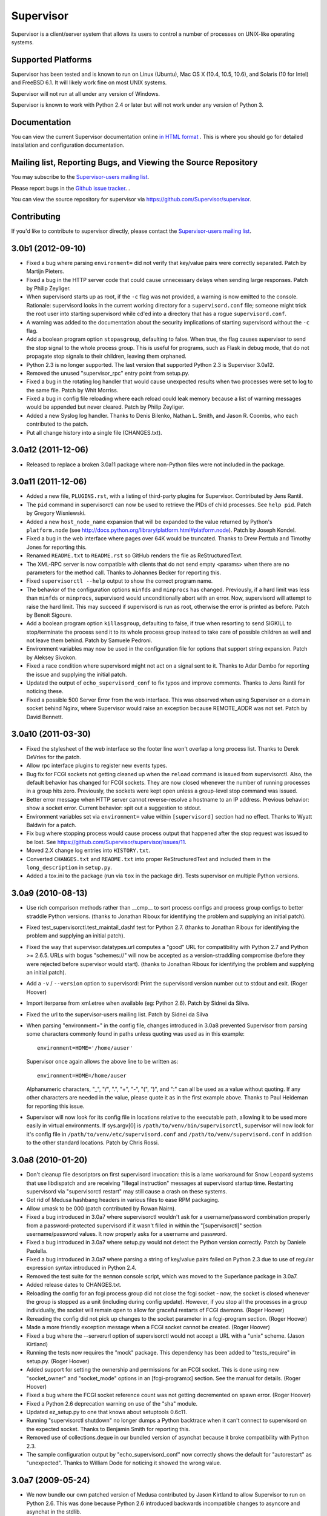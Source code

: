 Supervisor
==========

Supervisor is a client/server system that allows its users to
control a number of processes on UNIX-like operating systems.

Supported Platforms
-------------------

Supervisor has been tested and is known to run on Linux (Ubuntu), Mac OS X
(10.4, 10.5, 10.6), and Solaris (10 for Intel) and FreeBSD 6.1.  It will
likely work fine on most UNIX systems.

Supervisor will not run at all under any version of Windows.

Supervisor is known to work with Python 2.4 or later but will not work
under any version of Python 3.

Documentation
-------------

You can view the current Supervisor documentation online `in HTML format
<http://supervisord.org/>`_ .  This is where you should go for detailed
installation and configuration documentation.

Mailing list, Reporting Bugs, and Viewing the Source Repository
---------------------------------------------------------------

You may subscribe to the `Supervisor-users mailing list
<http://lists.supervisord.org/mailman/listinfo/supervisor-users>`_.

Please report bugs in the `Github issue tracker
<https://github.com/Supervisor/supervisor/issues>`_.  .

You can view the source repository for supervisor via
`https://github.com/Supervisor/supervisor
<https://github.com/Supervisor/supervisor>`_.

Contributing
------------

If you'd like to contribute to supervisor directly, please contact the
`Supervisor-users mailing list
<http://lists.supervisord.org/mailman/listinfo/supervisor-users>`_.



3.0b1 (2012-09-10)
------------------

- Fixed a bug where parsing ``environment=`` did not verify that key/value
  pairs were correctly separated.  Patch by Martijn Pieters.

- Fixed a bug in the HTTP server code that could cause unnecessary delays
  when sending large responses.  Patch by Philip Zeyliger.

- When supervisord starts up as root, if the ``-c`` flag was not provided, a
  warning is now emitted to the console.  Rationale: supervisord looks in the
  current working directory for a ``supervisord.conf`` file; someone might
  trick the root user into starting supervisord while cd'ed into a directory
  that has a rogue ``supervisord.conf``.

- A warning was added to the documentation about the security implications of
  starting supervisord without the ``-c`` flag.

- Add a boolean program option ``stopasgroup``, defaulting to false.
  When true, the flag causes supervisor to send the stop signal to the
  whole process group.  This is useful for programs, such as Flask in debug
  mode, that do not propagate stop signals to their children, leaving them
  orphaned.

- Python 2.3 is no longer supported.  The last version that supported Python
  2.3 is Supervisor 3.0a12.

- Removed the unused "supervisor_rpc" entry point from setup.py.

- Fixed a bug in the rotating log handler that would cause unexpected
  results when two processes were set to log to the same file.  Patch
  by Whit Morriss.

- Fixed a bug in config file reloading where each reload could leak memory
  because a list of warning messages would be appended but never cleared.
  Patch by Philip Zeyliger.

- Added a new Syslog log handler.  Thanks to Denis Bilenko, Nathan L. Smith,
  and Jason R. Coombs, who each contributed to the patch.

- Put all change history into a single file (CHANGES.txt).

3.0a12 (2011-12-06)
-------------------

- Released to replace a broken 3.0a11 package where non-Python files were
  not included in the package.

3.0a11 (2011-12-06)
-------------------

- Added a new file, ``PLUGINS.rst``, with a listing of third-party plugins
  for Supervisor.  Contributed by Jens Rantil.

- The ``pid`` command in supervisorctl can now be used to retrieve the PIDs
  of child processes.  See ``help pid``.  Patch by Gregory Wisniewski.

- Added a new ``host_node_name`` expansion that will be expanded to the
  value returned by Python's ``platform.node`` (see
  http://docs.python.org/library/platform.html#platform.node).
  Patch by Joseph Kondel.

- Fixed a bug in the web interface where pages over 64K would be truncated.
  Thanks to Drew Perttula and Timothy Jones for reporting this.

- Renamed ``README.txt`` to ``README.rst`` so GitHub renders the file as
  ReStructuredText.

- The XML-RPC server is now compatible with clients that do not send empty
  <params> when there are no parameters for the method call.  Thanks to
  Johannes Becker for reporting this.

- Fixed ``supervisorctl --help`` output to show the correct program name.

- The behavior of the configuration options ``minfds`` and ``minprocs`` has
  changed.  Previously, if a hard limit was less than ``minfds`` or
  ``minprocs``, supervisord would unconditionally abort with an error.  Now,
  supervisord will attempt to raise the hard limit.  This may succeed if
  supervisord is run as root, otherwise the error is printed as before.
  Patch by Benoit Sigoure.

- Add a boolean program option ``killasgroup``, defaulting to false,
  if true when resorting to send SIGKILL to stop/terminate the process
  send it to its whole process group instead to take care of possible
  children as well and not leave them behind.  Patch by Samuele Pedroni.

- Environment variables may now be used in the configuration file
  for options that support string expansion.  Patch by Aleksey Sivokon.

- Fixed a race condition where supervisord might not act on a signal sent
  to it.  Thanks to Adar Dembo for reporting the issue and supplying the
  initial patch.

- Updated the output of ``echo_supervisord_conf`` to fix typos and
  improve comments.  Thanks to Jens Rantil for noticing these.

- Fixed a possible 500 Server Error from the web interface.  This was
  observed when using Supervisor on a domain socket behind Nginx, where
  Supervisor would raise an exception because REMOTE_ADDR was not set.
  Patch by David Bennett.

3.0a10 (2011-03-30)
-------------------

- Fixed the stylesheet of the web interface so the footer line won't overlap
  a long process list.  Thanks to Derek DeVries for the patch.

- Allow rpc interface plugins to register new events types.

- Bug fix for FCGI sockets not getting cleaned up when the ``reload`` command
  is issued from supervisorctl.  Also, the default behavior has changed for
  FCGI sockets.  They are now closed whenever the number of running processes
  in a group hits zero.  Previously, the sockets were kept open unless a
  group-level stop command was issued.

- Better error message when HTTP server cannot reverse-resolve a hostname to
  an IP address.  Previous behavior: show a socket error.  Current behavior:
  spit out a suggestion to stdout.

- Environment variables set via ``environment=`` value within
  ``[supervisord]`` section had no effect.  Thanks to Wyatt Baldwin
  for a patch.

- Fix bug where stopping process would cause process output that happened
  after the stop request was issued to be lost.  See
  https://github.com/Supervisor/supervisor/issues/11.

- Moved 2.X change log entries into ``HISTORY.txt``.

- Converted ``CHANGES.txt`` and ``README.txt`` into proper ReStructuredText
  and included them in the ``long_description`` in ``setup.py``.

- Added a tox.ini to the package (run via ``tox`` in the package dir).  Tests
  supervisor on multiple Python versions.

3.0a9 (2010-08-13)
------------------

- Use rich comparison methods rather than __cmp__ to sort process configs and
  process group configs to better straddle Python versions.  (thanks to
  Jonathan Riboux for identifying the problem and supplying an initial
  patch).

- Fixed test_supervisorctl.test_maintail_dashf test for Python 2.7.  (thanks
  to Jonathan Riboux for identifying the problem and supplying an initial
  patch).

- Fixed the way that supervisor.datatypes.url computes a "good" URL
  for compatibility with Python 2.7 and Python >= 2.6.5.  URLs with
  bogus "schemes://" will now be accepted as a version-straddling
  compromise (before they were rejected before supervisor would
  start).  (thanks to Jonathan Riboux for identifying the problem
  and supplying an initial patch).

- Add a ``-v`` / ``--version`` option to supervisord: Print the
  supervisord version number out to stdout and exit.  (Roger Hoover)

- Import iterparse from xml.etree when available (eg: Python 2.6).  Patch
  by Sidnei da Silva.

- Fixed the url to the supervisor-users mailing list.  Patch by
  Sidnei da Silva

- When parsing "environment=" in the config file, changes introduced in
  3.0a8 prevented Supervisor from parsing some characters commonly
  found in paths unless quoting was used as in this example::

    environment=HOME='/home/auser'

  Supervisor once again allows the above line to be written as::

    environment=HOME=/home/auser

  Alphanumeric characters, "_", "/", ".", "+", "-", "(", ")", and ":" can all
  be used as a value without quoting. If any other characters are needed in
  the value, please quote it as in the first example above.  Thanks to Paul
  Heideman for reporting this issue.

- Supervisor will now look for its config file in locations relative to the
  executable path, allowing it to be used more easily in virtual
  environments.  If sys.argv[0] is ``/path/to/venv/bin/supervisorctl``,
  supervisor will now look for it's config file in
  ``/path/to/venv/etc/supervisord.conf`` and
  ``/path/to/venv/supervisord.conf`` in addition to the other standard
  locations.  Patch by Chris Rossi.

3.0a8 (2010-01-20)
------------------

- Don't cleanup file descriptors on first supervisord invocation:
  this is a lame workaround for Snow Leopard systems that use
  libdispatch and are receiving "Illegal instruction" messages at
  supervisord startup time.  Restarting supervisord via
  "supervisorctl restart" may still cause a crash on these systems.

- Got rid of Medusa hashbang headers in various files to ease RPM
  packaging.

- Allow umask to be 000 (patch contributed by Rowan Nairn).

- Fixed a bug introduced in 3.0a7 where supervisorctl wouldn't ask
  for a username/password combination properly from a
  password-protected supervisord if it wasn't filled in within the
  "[supervisorctl]" section username/password values.  It now
  properly asks for a username and password.

- Fixed a bug introduced in 3.0a7 where setup.py would not detect the
  Python version correctly.  Patch by Daniele Paolella.

- Fixed a bug introduced in 3.0a7 where parsing a string of key/value
  pairs failed on Python 2.3 due to use of regular expression syntax
  introduced in Python 2.4.

- Removed the test suite for the ``memmon`` console script, which was
  moved to the Superlance package in 3.0a7.

- Added release dates to CHANGES.txt.

- Reloading the config for an fcgi process group did not close the fcgi
  socket - now, the socket is closed whenever the group is stopped as a unit
  (including during config update). However, if you stop all the processes
  in a group individually, the socket will remain open to allow for graceful
  restarts of FCGI daemons.  (Roger Hoover)

- Rereading the config did not pick up changes to the socket parameter in a
  fcgi-program section.  (Roger Hoover)

- Made a more friendly exception message when a FCGI socket cannot be
  created.  (Roger Hoover)

- Fixed a bug where the --serverurl option of supervisorctl would not
  accept a URL with a "unix" scheme.  (Jason Kirtland)

- Running the tests now requires the "mock" package.  This dependency has
  been added to "tests_require" in setup.py.  (Roger Hoover)

- Added support for setting the ownership and permissions for an FCGI socket.
  This is done using new "socket_owner" and "socket_mode" options in an
  [fcgi-program:x] section.  See the manual for details.  (Roger Hoover)

- Fixed a bug where the FCGI socket reference count was not getting
  decremented on spawn error.  (Roger Hoover)

- Fixed a Python 2.6 deprecation warning on use of the "sha" module.

- Updated ez_setup.py to one that knows about setuptools 0.6c11.

- Running "supervisorctl shutdown" no longer dumps a Python backtrace
  when it can't connect to supervisord on the expected socket.  Thanks
  to Benjamin Smith for reporting this.

- Removed use of collections.deque in our bundled version of asynchat
  because it broke compatibility with Python 2.3.

- The sample configuration output by "echo_supervisord_conf" now correctly
  shows the default for "autorestart" as "unexpected".  Thanks to
  William Dode for noticing it showed the wrong value.

3.0a7 (2009-05-24)
------------------

- We now bundle our own patched version of Medusa contributed by Jason
  Kirtland to allow Supervisor to run on Python 2.6.  This was done
  because Python 2.6 introduced backwards incompatible changes to
  asyncore and asynchat in the stdlib.

- The console script ``memmon``, introduced in Supervisor 3.0a4, has
  been moved to Superlance (http://pypi.python.org/pypi/superlance).
  The Superlance package contains other useful monitoring tools designed
  to run under Supervisor.

- Supervisorctl now correctly interprets all of the error codes that can
  be returned when starting a process.  Patch by Francesc Alted.

- New ``stdout_events_enabled`` and ``stderr_events_enabled`` config options
  have been added to the ``[program:x]``, ``[fcgi-program:x]``, and
  ``[eventlistener:x]`` sections.  These enable the emitting of new
  PROCESS_LOG events for a program.  If unspecified, the default is False.

  If enabled for a subprocess, and data is received from the stdout or
  stderr of the subprocess while not in the special capture mode used by
  PROCESS_COMMUNICATION, an event will be emitted.

  Event listeners can subscribe to either PROCESS_LOG_STDOUT or
  PROCESS_LOG_STDERR individually, or PROCESS_LOG for both.

- Values for subprocess environment variables specified with environment=
  in supervisord.conf can now be optionally quoted, allowing them to
  contain commas.  Patch by Tim Godfrey.

- Added a new event type, REMOTE_COMMUNICATION, that is emitted by a new
  RPC method, supervisor.sendRemoteCommEvent().

- Patch for bug #268 (KeyError on ``here`` expansion for
  stdout/stderr_logfile) from David E. Kindred.

- Add ``reread``, ``update``, and ``avail`` commands based on Anders
  Quist's ``online_config_reload.diff`` patch.  This patch extends
  the "add" and "drop" commands with automagical behavior::

    In supervisorctl:

      supervisor> status
      bar                              RUNNING    pid 14864, uptime 18:03:42
      baz                              RUNNING    pid 23260, uptime 0:10:16
      foo                              RUNNING    pid 14866, uptime 18:03:42
      gazonk                           RUNNING    pid 23261, uptime 0:10:16
      supervisor> avail
      bar                              in use    auto      999:999
      baz                              in use    auto      999:999
      foo                              in use    auto      999:999
      gazonk                           in use    auto      999:999
      quux                             avail     auto      999:999

    Now we add this to our conf:

      [group:zegroup]
      programs=baz,gazonk

    Then we reread conf:

      supervisor> reread
      baz: disappeared
      gazonk: disappeared
      quux: available
      zegroup: available
      supervisor> avail
      bar                              in use    auto      999:999
      foo                              in use    auto      999:999
      quux                             avail     auto      999:999
      zegroup:baz                      avail     auto      999:999
      zegroup:gazonk                   avail     auto      999:999
      supervisor> status
      bar                              RUNNING    pid 14864, uptime 18:04:18
      baz                              RUNNING    pid 23260, uptime 0:10:52
      foo                              RUNNING    pid 14866, uptime 18:04:18
      gazonk                           RUNNING    pid 23261, uptime 0:10:52

    The magic make-it-so command:

      supervisor> update
      baz: stopped
      baz: removed process group
      gazonk: stopped
      gazonk: removed process group
      zegroup: added process group
      quux: added process group
      supervisor> status
      bar                              RUNNING    pid 14864, uptime 18:04:43
      foo                              RUNNING    pid 14866, uptime 18:04:43
      quux                             RUNNING    pid 23561, uptime 0:00:02
      zegroup:baz                      RUNNING    pid 23559, uptime 0:00:02
      zegroup:gazonk                   RUNNING    pid 23560, uptime 0:00:02
      supervisor> avail
      bar                              in use    auto      999:999
      foo                              in use    auto      999:999
      quux                             in use    auto      999:999
      zegroup:baz                      in use    auto      999:999
      zegroup:gazonk                   in use    auto      999:999

- Fix bug with symptom "KeyError: 'process_name'" when using a logfile name
  including documented``process_name`` Python string expansions.

- Tab completions in the supervisorctl shell, and a foreground mode for
  Supervisor, implemented as a part of GSoC.  The supervisorctl program now
  has a ``fg`` command, which makes it possible to supply inputs to a
  process, and see its output/error stream in real time.

- Process config reloading implemented by Anders Quist.  The
  supervisorctl program now has the commands "add" and "drop".
  "add <programname>" adds the process group implied by <programname>
  in the config file.  "drop <programname>" removes the process
  group from the running configuration (it must already be stopped).
  This makes it possible to add processes to and remove processes from
  a running supervisord without restarting the supervisord process.

- Fixed a bug where opening the HTTP servers would fail silently
  for socket errors other than errno.EADDRINUSE.

- Thanks to Dave Peticolas, using "reload" against a supervisord
  that is running in the background no longer causes supervisord
  to crash.

- Configuration options for logfiles now accept mixed case reserved
  words (e.g. "AUTO" or "auto") for consistency with other options.

- childutils.eventdata was buggy, it could not deal with carriage returns
  in data.  See http://www.plope.com/software/collector/257.  Thanks
  to Ian Bicking.

- Per-process exitcodes= configuration now will not accept exit
  codes that are not 8-bit unsigned integers (supervisord will not
  start when one of the exit codes is outside the range of 0 - 255).

- Per-process ``directory`` value can now contain expandable values like
  ``%(here)s``. (See http://www.plope.com/software/collector/262).

- Accepted patch from Roger Hoover to allow for a new sort of
  process group: "fcgi-program".  Adding one of these to your
  supervisord.conf allows you to control fastcgi programs.  FastCGI
  programs cannot belong to heterogenous groups.

  The configuration for FastCGI programs is the same as regular programs
  except an additional "socket" parameter.  Substitution happens on the
  socket parameter with the ``here`` and ``program_name`` variables::

   [fcgi-program:fcgi_test]
   ;socket=tcp://localhost:8002
   socket=unix:///path/to/fcgi/socket

- Supervisorctl now supports a plugin model for supervisorctl
  commands.

- Added the ability to retrieve supervisord's own pid through
  supervisor.getPID() on the XML-RPC interface or a new
  "pid" command on supervisorctl.

3.0a6 (2008-04-07)
------------------

- The RotatingFileLogger had a race condition in its doRollover
  method whereby a file might not actually exist despite a call to
  os.path.exists on the line above a place where we try to remove
  it.  We catch the exception now and ignore the missing file.

3.0a5 (2008-03-13)
------------------

- Supervisorctl now supports persistent readline history.  To
  enable, add "history_file = <pathname>" to the ``[supervisorctl]``
  section in your supervisord.conf file.

- Multiple commands may now be issued on one supervisorctl command
  line, e.g. "restart prog; tail -f prog".  Separate commands with a
  single semicolon; they will be executed in order as you would
  expect.

3.0a4 (2008-01-30)
------------------

- 3.0a3 broke Python 2.3 backwards compatibility.

- On Debian Sarge, one user reported that a call to
  options.mktempfile would fail with an "[Errno 9] Bad file
  descriptor" at supervisord startup time.  I was unable to
  reproduce this, but we found a workaround that seemed to work for
  him and it's included in this release.  See
  http://www.plope.com/software/collector/252 for more information.
  Thanks to William Dode.

- The fault ``ALREADY_TERMINATED`` has been removed.  It was only raised by
  supervisor.sendProcessStdin().  That method now returns ``NOT_RUNNING``
  for parity with the other methods. (Mike Naberezny)

- The fault TIMED_OUT has been removed.  It was not used.

- Supervisor now depends on meld3 0.6.4, which does not compile its
  C extensions by default, so there is no more need to faff around
  with NO_MELD3_EXTENSION_MODULES during installation if you don't
  have a C compiler or the Python development libraries on your
  system.

- Instead of making a user root around for the sample.conf file,
  provide a convenience command "echo_supervisord_conf", which he can
  use to echo the sample.conf to his terminal (and redirect to a file
  appropriately).  This is a new user convenience (especially one who
  has no Python experience).

- Added ``numprocs_start`` config option to ``[program:x]`` and
  ``[eventlistener:x]`` sections.  This is an offset used to compute
  the first integer that ``numprocs`` will begin to start from.
  Contributed by Antonio Beamud Montero.

- Added capability for ``[include]`` config section to config format.
  This section must contain a single key "files", which must name a
  space-separated list of file globs that will be included in
  supervisor's configuration.  Contributed by Ian Bicking.

- Invoking the ``reload`` supervisorctl command could trigger a bug in
  supervisord which caused it to crash.  See
  http://www.plope.com/software/collector/253 .  Thanks to William Dode for
  a bug report.

- The ``pidproxy`` script was made into a console script.

- The ``password`` value in both the ``[inet_http_server]`` and
  ``[unix_http_server]`` sections can now optionally be specified as a SHA
  hexdigest instead of as cleartext.  Values prefixed with ``{SHA}`` will be
  considered SHA hex digests.  To encrypt a password to a form suitable for
  pasting into the configuration file using Python, do, e.g.::

     >>> import sha
     >>> '{SHA}' + sha.new('thepassword').hexdigest()
     '{SHA}82ab876d1387bfafe46cc1c8a2ef074eae50cb1d'

- The subtypes of the events PROCESS_STATE_CHANGE (and
  PROCESS_STATE_CHANGE itself) have been removed, replaced with a
  simpler set of PROCESS_STATE subscribable event types.

  The new event types are:

    PROCESS_STATE_STOPPED
    PROCESS_STATE_EXITED
    PROCESS_STATE_STARTING
    PROCESS_STATE_STOPPING
    PROCESS_STATE_BACKOFF
    PROCESS_STATE_FATAL
    PROCESS_STATE_RUNNING
    PROCESS_STATE_UNKNOWN
    PROCESS_STATE # abstract

  PROCESS_STATE_STARTING replaces:

    PROCESS_STATE_CHANGE_STARTING_FROM_STOPPED
    PROCESS_STATE_CHANGE_STARTING_FROM_BACKOFF
    PROCESS_STATE_CHANGE_STARTING_FROM_EXITED
    PROCESS_STATE_CHANGE_STARTING_FROM_FATAL

  PROCESS_STATE_RUNNING replaces
  PROCESS_STATE_CHANGE_RUNNING_FROM_STARTED

  PROCESS_STATE_BACKOFF replaces
  PROCESS_STATE_CHANGE_BACKOFF_FROM_STARTING

  PROCESS_STATE_STOPPING replaces:

    PROCESS_STATE_CHANGE_STOPPING_FROM_RUNNING
    PROCESS_STATE_CHANGE_STOPPING_FROM_STARTING

  PROCESS_STATE_EXITED replaces
  PROCESS_STATE_CHANGE_EXITED_FROM_RUNNING

  PROCESS_STATE_STOPPED replaces
  PROCESS_STATE_CHANGE_STOPPED_FROM_STOPPING

  PROCESS_STATE_FATAL replaces
  PROCESS_STATE_CHANGE_FATAL_FROM_BACKOFF

  PROCESS_STATE_UNKNOWN replaces PROCESS_STATE_CHANGE_TO_UNKNOWN

  PROCESS_STATE replaces PROCESS_STATE_CHANGE

  The PROCESS_STATE_CHANGE_EXITED_OR_STOPPED abstract event is gone.

  All process state changes have at least "processname",
  "groupname", and "from_state" (the name of the previous state) in
  their serializations.

  PROCESS_STATE_EXITED additionaly has "expected" (1 or 0) and "pid"
  (the process id) in its serialization.

  PROCESS_STATE_RUNNING, PROCESS_STATE_STOPPING,
  PROCESS_STATE_STOPPED additionally have "pid" in their
  serializations.

  PROCESS_STATE_STARTING and PROCESS_STATE_BACKOFF have "tries" in
  their serialization (initially "0", bumped +1 each time a start
  retry happens).

- Remove documentation from README.txt, point people to
  http://supervisord.org/manual/ .

- The eventlistener request/response protocol has changed.  OK/FAIL
  must now be wrapped in a RESULT envelope so we can use it for more
  specialized communications.

  Previously, to signify success, an event listener would write the string
  ``OK\n`` to its stdout.  To signify that the event was seen but couldn't
  be handled by the listener and should be rebuffered, an event listener
  would write the string ``FAIL\n`` to its stdout.

  In the new protocol, the listener must write the string::

    RESULT {resultlen}\n{result}

  For example, to signify OK::

    RESULT 2\nOK

  To signify FAIL::

    RESULT 4\nFAIL

  See the scripts/sample_eventlistener.py script for an example.

- To provide a hook point for custom results returned from event
  handlers (see above) the [eventlistener:x] configuration sections
  now accept a "result_handler=" parameter,
  e.g. "result_handler=supervisor.dispatchers:default_handler" (the
  default) or "handler=mypackage:myhandler".  The keys are pkgutil
  "entry point" specifications (importable Python function names).
  Result handlers must be callables which accept two arguments: one
  named "event" which represents the event, and the other named
  "result", which represents the listener's result.  A result
  handler either executes successfully or raises an exception.  If
  it raises a supervisor.dispatchers.RejectEvent exception, the
  event will be rebuffered, and the eventhandler will be placed back
  into the ACKNOWLEDGED state.  If it raises any other exception,
  the event handler will be placed in the UNKNOWN state.  If it does
  not raise any exception, the event is considered successfully
  processed.  A result handler's return value is ignored.  Writing a
  result handler is a "in case of emergency break glass" sort of
  thing, it is not something to be used for arbitrary business code.
  In particular, handlers *must not block* for any appreciable
  amount of time.

  The standard eventlistener result handler
  (supervisor.dispatchers:default_handler) does nothing if it receives an
  "OK" and will raise a supervisor.dispatchers.RejectEvent exception if it
  receives any other value.

- Supervisord now emits TICK events, which happen every N seconds.
  Three types of TICK events are available: TICK_5 (every five
  seconds), TICK_60 (every minute), TICK_3600 (every hour).  Event
  listeners may subscribe to one of these types of events to perform
  every-so-often processing.  TICK events are subtypes of the EVENT
  type.

- Get rid of OSX platform-specific memory monitor and replace with
  memmon.py, which works on both Linux and Mac OS.  This script is
  now a console script named "memmon".

- Allow "web handler" (the handler which receives http requests from
  browsers visiting the web UI of supervisor) to deal with POST requests.

- RPC interface methods stopProcess(), stopProcessGroup(), and
  stopAllProcesses() now take an optional "wait" argument that defaults
  to True for parity with the start methods.

3.0a3 (2007-10-02)
------------------

- Supervisorctl now reports a better error message when the main supervisor
  XML-RPC namespace is not registered.  Thanks to Mike Orr for reporting
  this. (Mike Naberezny)

- Create ``scripts`` directory within supervisor package, move
  ``pidproxy.py`` there, and place sample event listener and comm event
  programs within the directory.

- When an event notification is buffered (either because a listener rejected
  it or because all listeners were busy when we attempted to send it
  originally), we now rebuffer it in a way that will result in it being
  retried earlier than it used to be.

- When a listener process exits (unexpectedly) before transitioning from the
  BUSY state, rebuffer the event that was being processed.

- supervisorctl ``tail`` command now accepts a trailing specifier: ``stderr``
  or ``stdout``, which respectively, allow a user to tail the stderr or
  stdout of the named process.  When this specifier is not provided, tail
  defaults to stdout.

- supervisor ``clear`` command now clears both stderr and stdout logs for the
  given process.

- When a process encounters a spawn error as a result of a failed execve or
  when it cannot setuid to a given uid, it now puts this info into the
  process' stderr log rather than its stdout log.

- The event listener protocol header now contains the ``server`` identifier,
  the ``pool`` that the event emanated from, and the ``poolserial`` as well
  as the values it previously contained (version, event name, serial, and
  length).  The server identifier is taken from the config file options value
  ``identifier``, the ``pool`` value is the name of the listener pool that
  this event emanates from, and the ``poolserial`` is a serial number
  assigned to the event local to the pool that is processing it.

- The event listener protocol header is now a sequence of key-value
  pairs rather than a list of positional values.  Previously, a
  representative header looked like::

    SUPERVISOR3.0 PROCESS_COMMUNICATION_STDOUT 30 22\n

  Now it looks like::

    ver:3.0 server:supervisor serial:21 ...

- Specific event payload serializations have changed.  All event
  types that deal with processes now include the pid of the process
  that the event is describing.  In event serialization "header"
  values, we've removed the space between the header name and the
  value and headers are now separated by a space instead of a line
  feed.  The names of keys in all event types have had underscores
  removed.

- Abandon the use of the Python stdlib ``logging`` module for speed
  and cleanliness purposes.  We've rolled our own.

- Fix crash on start if AUTO logging is used with a max_bytes of
  zero for a process.

- Improve process communication event performance.

- The process config parameters ``stdout_capturefile`` and
  ``stderr_capturefile`` are no longer valid.  They have been replaced with
  the ``stdout_capture_maxbytes`` and ``stderr_capture_maxbytes`` parameters,
  which are meant to be suffix-multiplied integers.  They both default to
  zero.  When they are zero, process communication event capturing is not
  performed.  When either is nonzero, the value represents the maximum number
  of bytes that will be captured between process event start and end tags.
  This change was to support the fact that we no longer keep capture data in
  a separate file, we just use a FIFO in RAM to maintain capture info.  For
  users whom don't care about process communication events, or whom haven't
  changed the defaults for ``stdout_capturefile`` or ``stderr_capturefile``,
  they needn't do anything to their configurations to deal with this change.

- Log message levels have been normalized.  In particular, process
  stdin/stdout is now logged at ``debug`` level rather than at ``trace``
  level (``trace`` level is now reserved for output useful typically for
  debugging supervisor itself).  See "Supervisor Log Levels" in the
  documentation for more info.

- When an event is rebuffered (because all listeners are busy or a
  listener rejected the event), the rebuffered event is now inserted
  in the head of the listener event queue.  This doesn't guarantee
  event emission in natural ordering, because if a listener rejects
  an event or dies while it's processing an event, it can take an
  arbitrary amount of time for the event to be rebuffered, and other
  events may be processed in the meantime.  But if pool listeners
  never reject an event or don't die while processing an event, this
  guarantees that events will be emitted in the order that they were
  received because if all listeners are busy, the rebuffered event
  will be tried again "first" on the next go-around.

- Removed EVENT_BUFFER_OVERFLOW event type.

- The supervisorctl xmlrpc proxy can now communicate with
  supervisord using a persistent HTTP connection.

- A new module "supervisor.childutils" was added.  This module
  provides utilities for Python scripts which act as children of
  supervisord.  Most notably, it contains an API method
  "getRPCInterface" allows you to obtain an xmlrpxlib ServerProxy
  that is willing to communicate with the parent supervisor.  It
  also contains utility functions that allow for parsing of
  supervisor event listener protocol headers.  A pair of scripts
  (loop_eventgen.py and loop_listener.py) were added to the script
  directory that serve as examples about how to use the childutils
  module.

- A new envvar is added to child process environments:
  SUPERVISOR_SERVER_URL.  This contains the server URL for the
  supervisord running the child.

- An ``OK`` URL was added at ``/ok.html`` which just returns the string
  ``OK`` (can be used for up checks or speed checks via plain-old-HTTP).

- An additional command-line option ``--profile_options`` is accepted
  by the supervisord script for developer use::

    supervisord -n -c sample.conf --profile_options=cumulative,calls

  The values are sort_stats options that can be passed to the
  standard Python profiler's PStats sort_stats method.

  When you exit supervisor, it will print Python profiling output to
  stdout.

- If cElementTree is installed in the Python used to invoke
  supervisor, an alternate (faster, by about 2X) XML parser will be
  used to parse XML-RPC request bodies.  cElementTree was added as
  an "extras_require" option in setup.py.

- Added the ability to start, stop, and restart process groups to
  supervisorctl.  To start a group, use ``start groupname:*``.  To start
  multiple groups, use ``start groupname1:* groupname2:*``.  Equivalent
  commands work for "stop" and "restart". You can mix and match short
  processnames, fullly-specified group:process names, and groupsplats on the
  same line for any of these commands.

- Added ``directory`` option to process config.  If you set this
  option, supervisor will chdir to this directory before executing
  the child program (and thus it will be the child's cwd).

- Added ``umask`` option to process config.  If you set this option,
  supervisor will set the umask of the child program.  (Thanks to
  Ian Bicking for the suggestion).

- A pair of scripts ``osx_memmon_eventgen.py`` and `osx_memmon_listener.py``
  have been added to the scripts directory.  If they are used together as
  described in their comments, processes which are consuming "too much"
  memory will be restarted.  The ``eventgen`` script only works on OSX (my
  main development platform) but it should be trivially generalizable to
  other operating systems.

- The long form ``--configuration`` (-c) command line option for
  supervisord was broken.  Reported by Mike Orr.  (Mike Naberezny)

- New log level: BLAT (blather).  We log all
  supervisor-internal-related debugging info here.  Thanks to Mike
  Orr for the suggestion.

- We now allow supervisor to listen on both a UNIX domain socket and an inet
  socket instead of making them mutually exclusive.  As a result, the options
  "http_port", "http_username", "http_password", "sockchmod" and "sockchown"
  are no longer part of the ``[supervisord]`` section configuration. These
  have been supplanted by two other sections: ``[unix_http_server]`` and
  ``[inet_http_server]``.  You'll need to insert one or the other (depending
  on whether you want to listen on a UNIX domain socket or a TCP socket
  respectively) or both into your supervisord.conf file.  These sections have
  their own options (where applicable) for port, username, password, chmod,
  and chown.  See README.txt for more information about these sections.

- All supervisord command-line options related to "http_port",
  "http_username", "http_password", "sockchmod" and "sockchown" have
  been removed (see above point for rationale).

- The option that *used* to be ``sockchown`` within the ``[supervisord]``
  section (and is now named ``chown`` within the ``[unix_http_server]``
  section) used to accept a dot-separated user.group value.  The separator
  now must be a colon ":", e.g. "user:group".  Unices allow for dots in
  usernames, so this change is a bugfix.  Thanks to Ian Bicking for the bug
  report.

- If a '-c' option is not specified on the command line, both supervisord and
  supervisorctl will search for one in the paths ``./supervisord.conf`` ,
  ``./etc/supervisord.conf`` (relative to the current working dir when
  supervisord or supervisorctl is invoked) or in ``/etc/supervisord.conf``
  (the old default path).  These paths are searched in order, and supervisord
  and supervisorctl will use the first one found.  If none are found,
  supervisor will fail to start.

- The Python string expression ``%(here)s`` (referring to the directory in
  which the the configuration file was found) can be used within the
  following sections/options within the config file::

      unix_http_server:file
      supervisor:directory
      supervisor:logfile
      supervisor:pidfile
      supervisor:childlogdir
      supervisor:environment
      program:environment
      program:stdout_logfile
      program:stderr_logfile
      program:process_name
      program:command

- The ``--environment`` aka ``-b`` option was removed from the list of
  available command-line switches to supervisord (use "A=1 B=2
  bin/supervisord" instead).

- If the socket filename (the tail-end of the unix:// URL) was
  longer than 64 characters, supervisorctl would fail with an
  encoding error at startup.

- The ``identifier`` command-line argument was not functional.

- Fixed http://www.plope.com/software/collector/215 (bad error
  message in supervisorctl when program command not found on PATH).

- Some child processes may not have been shut down properly at
  supervisor shutdown time.

- Move to ZPL-derived (but not ZPL) license availble from
  http://www.repoze.org/LICENSE.txt; it's slightly less restrictive
  than the ZPL (no servicemark clause).

- Spurious errors related to unclosed files ("bad file descriptor",
  typically) were evident at supervisord "reload" time (when using
  the "reload" command from supervisorctl).

- We no longer bundle ez_setup to bootstrap setuptools installation.

3.0a2 (2007-08-24)
------------------

- Fixed the README.txt example for defining the supervisor RPC
  interface in the configuration file.  Thanks to Drew Perttula.

- Fixed a bug where process communication events would not have the
  proper payload if the payload data was very short.

- when supervisord attempted to kill a process with SIGKILL after
  the process was not killed within "stopwaitsecs" using a "normal"
  kill signal, supervisord would crash with an improper
  AssertionError.  Thanks to Calvin Hendryx-Parker.

- On Linux, Supervisor would consume too much CPU in an effective
  "busywait" between the time a subprocess exited and the time at
  which supervisor was notified of its exit status.  Thanks to Drew
  Perttula.

- RPC interface behavior change: if the RPC method
  "sendProcessStdin" is called against a process that has closed its
  stdin file descriptor (e.g. it has done the equivalent of
  "sys.stdin.close(); os.close(0)"), we return a NO_FILE fault
  instead of accepting the data.

- Changed the semantics of the process configuration ``autorestart``
  parameter with respect to processes which move between the RUNNING and
  EXITED state.  ``autorestart`` was previously a boolean.  Now it's a
  trinary, accepting one of ``false``, ``unexpected``, or ``true``.  If it's
  ``false``, a process will never be automatically restarted from the EXITED
  state.  If it's ``unexpected``, a process that enters the EXITED state will
  be automatically restarted if it exited with an exit code that was not
  named in the process config's ``exitcodes`` list.  If it's ``true``, a
  process that enters the EXITED state will be automatically restarted
  unconditionally.  The default is now ``unexpected`` (it was previously
  ``true``).  The readdition of this feature is a reversion of the behavior
  change note in the changelog notes for 3.0a1 that asserted we never cared
  about the process' exit status when determining whether to restart it or
  not.

- setup.py develop (and presumably setup.py install) would fail under Python
  2.3.3, because setuptools attempted to import ``splituser`` from urllib2,
  and it didn't exist.

- It's now possible to use ``setup.py install`` and ``setup.py develop`` on
  systems which do not have a C compiler if you set the environment variable
  "NO_MELD3_EXTENSION_MODULES=1" in the shell in which you invoke these
  commands (versions of meld3 > 0.6.1 respect this envvar and do not try to
  compile optional C extensions when it's set).

- The test suite would fail on Python versions <= 2.3.3 because
  the "assertTrue" and "assertFalse" methods of unittest.TestCase
  didn't exist in those versions.

- The ``supervisorctl`` and ``supervisord`` wrapper scripts were disused in
  favor of using setuptools' ``console_scripts`` entry point settings.

- Documentation files and the sample configuration file are put into
  the generated supervisor egg's ``doc`` directory.

- Using the web interface would cause fairly dramatic memory
  leakage.  We now require a version of meld3 that does not appear
  to leak memory from its C extensions (0.6.3).

3.0a1 (2007-08-16)
------------------

- Default config file comment documented 10 secs as default for ``startsecs``
  value in process config, in reality it was 1 sec.  Thanks to Christoph
  Zwerschke.

- Make note of subprocess environment behavior in README.txt.
  Thanks to Christoph Zwerschke.

- New "strip_ansi" config file option attempts to strip ANSI escape
  sequences from logs for smaller/more readable logs (submitted by
  Mike Naberezny).

- The XML-RPC method supervisor.getVersion() has been renamed for
  clarity to supervisor.getAPIVersion().  The old name is aliased
  for compatibility but is deprecated and will be removed in a
  future version (Mike Naberezny).

- Improved web interface styling (Mike Naberezny, Derek DeVries)

- The XML-RPC method supervisor.startProcess() now checks that
  the file exists and is executable (Mike Naberezny).

- Two environment variables, "SUPERVISOR_PROCESS_NAME" and
  "SUPERVISOR_PROCESS_GROUP" are set in the environment of child
  processes, representing the name of the process and group in
  supervisor's configuration.

- Process state map change: a process may now move directly from the
  STARTING state to the STOPPING state (as a result of a stop
  request).

- Behavior change: if ``autorestart`` is true, even if a process exits with
  an "expected" exit code, it will still be restarted.  In the immediately
  prior release of supervisor, this was true anyway, and no one complained,
  so we're going to consider that the "officially correct" behavior from now
  on.

- Supervisor now logs subprocess stdout and stderr independently.
  The old program config keys "logfile", "logfile_backups" and
  "logfile_maxbytes" are superseded by "stdout_logfile",
  "stdout_logfile_backups", and "stdout_logfile_maxbytes".  Added
  keys include "stderr_logfile", "stderr_logfile_backups", and
  "stderr_logfile_maxbytes".  An additional "redirect_stderr" key is
  used to cause program stderr output to be sent to its stdin
  channel.  The keys "log_stderr" and "log_stdout" have been
  removed.

- ``[program:x]`` config file sections now represent "homgeneous process
  groups" instead of single processes.  A "numprocs" key in the section
  represents the number of processes that are in the group.  A "process_name"
  key in the section allows composition of the each process' name within the
  homogeneous group.

- A new kind of config file section, ``[group:x]`` now exists, allowing users
  to group heterogeneous processes together into a process group that can be
  controlled as a unit from a client.

- Supervisord now emits "events" at certain points in its normal
  operation.  These events include supervisor state change events,
  process state change events, and "process communication events".

- A new kind of config file section ``[eventlistener:x]`` now exists.  Each
  section represents an "event listener pool", which is a special kind of
  homogeneous process group.  Each process in the pool is meant to receive
  supervisor "events" via its stdin and perform some notification (e.g. send
  a mail, log, make an http request, etc.)

- Supervisord can now capture data between special tokens in
  subprocess stdout/stderr output and emit a "process communications
  event" as a result.

- Supervisor's XML-RPC interface may be extended arbitrarily by programmers.
  Additional top-level namespace XML-RPC interfaces can be added using the
  ``[rpcinterface:foo]`` declaration in the configuration file.

- New ``supervisor``-namespace XML-RPC methods have been added:
  getAPIVersion (returns the XML-RPC API version, the older
  "getVersion" is now deprecated), "startProcessGroup" (starts all
  processes in a supervisor process group), "stopProcessGroup"
  (stops all processes in a supervisor process group), and
  "sendProcessStdin" (sends data to a process' stdin file
  descriptor).

- ``supervisor``-namespace XML-RPC methods which previously accepted
  ony a process name as "name" (startProcess, stopProcess,
  getProcessInfo, readProcessLog, tailProcessLog, and
  clearProcessLog) now accept a "name" which may contain both the
  process name and the process group name in the form
  ``groupname:procname``.  For backwards compatibility purposes,
  "simple" names will also be accepted but will be expanded
  internally (e.g. if "foo" is sent as a name, it will be expanded
  to "foo:foo", representing the foo process within the foo process
  group).

- 2.X versions of supervisorctl will work against supervisor 3.0
  servers in a degraded fashion, but 3.X versions of supervisorctl
  will not work at all against supervisor 2.X servers.

2.2b1 (2007-03-31)
------------------

- Individual program configuration sections can now specify an
  environment.

- Added a 'version' command to supervisorctl.  This returns the
  version of the supervisor2 package which the remote supervisord
  process is using.

2.1 (2007-03-17)
----------------

- When supervisord was invoked more than once, and its configuration
  was set up to use a UNIX domain socket as the HTTP server, the
  socket file would be erased in error.  The symptom of this was
  that a subsequent invocation of supervisorctl could not find the
  socket file, so the process could not be controlled (it and all of
  its subprocesses would need to be killed by hand).

- Close subprocess file descriptors properly when a subprocess exits
  or otherwise dies.  This should result in fewer "too many open
  files to spawn foo" messages when supervisor is left up for long
  periods of time.

- When a process was not killable with a "normal" signal at shutdown
  time, too many "INFO: waiting for x to die" messages would be sent
  to the log until we ended up killing the process with a SIGKILL.
  Now a maximum of one every three seconds is sent up until SIGKILL
  time.  Thanks to Ian Bicking.

- Add an assertion: we never want to try to marshal None to XML-RPC
  callers.  Issue 223 in the collector from vgatto indicates that
  somehow a supervisor XML-RPC method is returning None (which
  should never happen), but I cannot identify how.  Maybe the
  assertion will give us more clues if it happens again.

- Supervisor would crash when run under Python 2.5 because the
  xmlrpclib.Transport class in Python 2.5 changed in a
  backward-incompatible way.  Thanks to Eric Westra for the bug
  report and a fix.

- Tests now pass under Python 2.5.

- Better supervisorctl reporting on stop requests that have a FAILED
  status.

- Removed duplicated code (readLog/readMainLog), thanks to Mike
  Naberezny.

- Added tailProcessLog command to the XML-RPC API.  It provides a
  more efficient way to tail logs than readProcessLog().  Use
  readProcessLog() to read chunks and tailProcessLog() to tail.
  (thanks to Mike Naberezny).

2.1b1 (2006-08-30)
------------------

- "supervisord -h" and "supervisorctl -h" did not work (traceback
  instead of showing help view (thanks to Damjan from Macedonia for
  the bug report).

- Processes which started successfully after failing to start
  initially are no longer reported in BACKOFF state once they are
  started successfully (thanks to Damjan from Macdonia for the bug
  report).

- Add new 'maintail' command to supervisorctl shell, which allows
  you to tail the 'main' supervisor log.  This uses a new
  readMainLog xmlrpc API.

- Various process-state-transition related changes, all internal.
  README.txt updated with new state transition map.

- startProcess and startAllProcesses xmlrpc APIs changed: instead of
  accepting a timeout integer, these accept a wait boolean (timeout
  is implied by process' "startsecs" configuration).  If wait is
  False, do not wait for startsecs.

Known issues:

- Code does not match state transition map.  Processes which are
  configured as autorestarting which start "successfully" but
  subsequently die after 'startsecs' go through the transitions
  RUNNING -> BACKOFF -> STARTING instead of the correct transitions
  RUNNING -> EXITED -> STARTING.  This has no real negative effect,
  but should be fixed for correctness.

2.0 (2006-08-30)
----------------

- pidfile written in daemon mode had incorrect pid.

- supervisorctl: tail (non -f) did not pass through proper error
  messages when supplied by the server.

- Log signal name used to kill processes at debug level.

- supervisorctl "tail -f" didn't work with supervisorctl sections
  configured with an absolute unix:// URL

- New "environment" config file option allows you to add environment
  variable values to supervisord environment from config file.

2.0b1 (2006-07-12)
------------------

- Fundamental rewrite based on 1.0.7, use distutils (only) for
  installation, use ConfigParser rather than ZConfig, use HTTP for
  wire protocol, web interface, less lies in supervisorctl.

1.0.7 (2006-07-11)
------------------

- Don't log a waitpid error if the error value is "no children".

- Use select() against child file descriptor pipes and bump up select
  timeout appropriately.

1.0.6 (2005-11-20)
------------------

- Various tweaks to make run more effectively on Mac OS X
  (including fixing tests to run there, no more "error reading
  from fd XXX" in logtail output, reduced disk/CPU usage as a
  result of not writing to log file unnecessarily on Mac OS).

1.0.5 (2004-07-29)
------------------

- Short description: In previous releases, managed programs that
  created voluminous stdout/stderr output could run more slowly
  than usual when invoked under supervisor, now they do not.

  Long description: The supervisord manages child output by
  polling pipes related to child process stderr/stdout.  Polling
  operations are performed in the mainloop, which also performs a
  'select' on the filedescriptor(s) related to client/server
  operations.  In prior releases, the select timeout was set to 2
  seconds.  This release changes the timeout to 1/10th of a second
  in order to keep up with client stdout/stderr output.

  Gory description: On Linux, at least, there is a pipe buffer
  size fixed by the kernel of somewhere between 512 - 4096 bytes;
  when a child process writes enough data to fill the pipe buffer,
  it will block on further stdout/stderr output until supervisord
  comes along and clears out the buffer by reading bytes from the
  pipe within the mainloop.  We now clear these buffers much more
  quickly than we did before due to the increased frequency of
  buffer reads in the mainloop; the timeout value of 1/10th of a
  second seems to be fast enough to clear out the buffers of child
  process pipes when managing programs on even a very fast system
  while still enabling the supervisord process to be in a sleeping
  state for most of the time.

1.0.4 or "Alpha 4" (2004-06-30)
-------------------------------

- Forgot to update version tag in configure.py, so the supervisor version
  in a3 is listed as "1.0.1", where it should be "1.0.3".  a4 will be
  listed as "1.0.4'.

- Instead of preventing a process from starting if setuid() can't
  be called (if supervisord is run as nonroot, for example), just log
  the error and proceed.

1.0.3 or "Alpha 3" (2004-05-26)
-------------------------------

- The daemon could chew up a lot of CPU time trying to select()
  on real files (I didn't know select() failed to block when a file
  is at EOF).  Fixed by polling instead of using select().

- Processes could "leak" and become zombies due to a bug in
  reaping dead children.

- supervisord now defaults to daemonizing itself.

- 'daemon' config file option and -d/--daemon command-line option
  removed from supervisord acceptable options.  In place of these
  options, we now have a 'nodaemon' config file option and a
  -n/--nodaemon command-line option.

- logtail now works.

- pidproxy changed slightly to reap children synchronously.

- in alpha2 changelist, supervisord was reported to have a
  "noauth" command-line option.  This was not accurate.  The way
  to turn off auth on the server is to disinclude the "passwdfile"
  config file option from the server config file.  The client
  however does indeed still have a noauth option, which prevents
  it from ever attempting to send authentication credentials to
  servers.

- ZPL license added for ZConfig to LICENSE.txt

1.0.2 or "Alpha 2" (Unreleased)
-------------------------------

- supervisorctl and supervisord no longer need to run on the same machine
  due to the addition of internet socket support.

- supervisorctl and supervisord no longer share a common configuration
  file format.

- supervisorctl now uses a persistent connection to supervisord
  (as opposed to creating a fresh connection for each command).

- SRP (Secure Remote Password) authentication is now a supported form
  of access control for supervisord.  In supervisorctl interactive mode,
  by default, users will be asked for credentials when attempting to
  talk to a supervisord that requires SRP authentication.

- supervisord has a new command-line option and configuration file
  option for specifying "noauth" mode, which signifies that it
  should not require authentication from clients.

- supervisorctl has a new command-line option and configuration
  option for specifying "noauth" mode, which signifies that it
  should never attempt to send authentication info to servers.

- supervisorctl has new commands: open: opens a connection to a new
  supervisord; close: closes the current connection.

- supervisorctl's "logtail" command now retrieves log data from
  supervisord's log file remotely (as opposed to reading it
  directly from a common filesystem).  It also no longer emulates
  "tail -f", it just returns <n> lines of the server's log file.

- The supervisord/supervisorctl wire protocol now has protocol versioning
  and is documented in "protocol.txt".

- "configfile" command-line override -C changed to -c

- top-level section name for supervisor schema changed to 'supervisord'
  from 'supervisor'

- Added 'pidproxy' shim program.

Known issues in alpha 2:

- If supervisorctl loses a connection to a supervisord or if the
  remote supervisord crashes or shuts down unexpectedly, it is
  possible that any supervisorctl talking to it will "hang"
  indefinitely waiting for data.  Pressing Ctrl-C will allow you
  to restart supervisorctl.

- Only one supervisorctl process may talk to a given supervisord
  process at a time.  If two supervisorctl processes attempt to talk
  to the same supervisord process, one will "win" and the other will
  be disconnected.

- Sometimes if a pidproxy is used to start a program, the pidproxy
  program itself will "leak".

1.0.0 or "Alpha 1" (Unreleased)
-------------------------------

Initial release.


